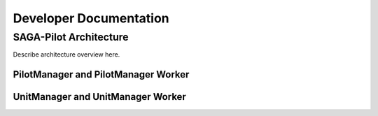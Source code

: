 
.. _chapter_developers:

***********************
Developer Documentation 
***********************


SAGA-Pilot Architecture
=======================

Describe architecture overview here.


PilotManager and PilotManager Worker
------------------------------------

.. image:: images/architecture_pilotmanager.png

UnitManager and UnitManager Worker
----------------------------------

.. image:: images/architecture_unitmanager.png
